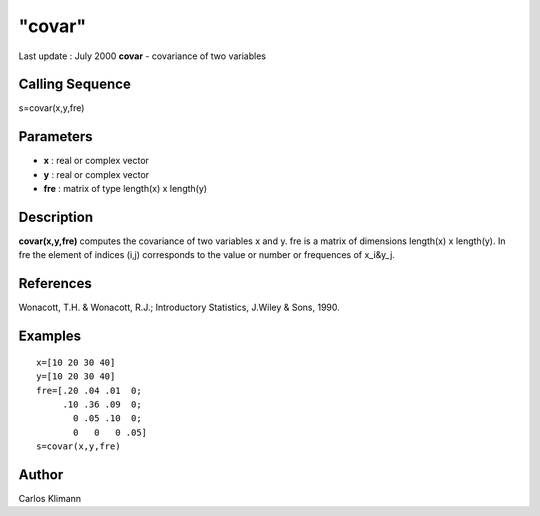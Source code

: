 ====
"covar"
====

Last update : July 2000
**covar** - covariance of two variables



Calling Sequence
~~~~~~~~~~~~~~~~

s=covar(x,y,fre)




Parameters
~~~~~~~~~~


+ **x** : real or complex vector
+ **y** : real or complex vector
+ **fre** : matrix of type length(x) x length(y)




Description
~~~~~~~~~~~

**covar(x,y,fre)** computes the covariance of two variables x and y.
fre is a matrix of dimensions length(x) x length(y). In fre the
element of indices (i,j) corresponds to the value or number or
frequences of x_i&y_j.



References
~~~~~~~~~~

Wonacott, T.H. & Wonacott, R.J.; Introductory Statistics, J.Wiley &
Sons, 1990.



Examples
~~~~~~~~


::

    
    
    x=[10 20 30 40]
    y=[10 20 30 40]
    fre=[.20 .04 .01  0;
         .10 .36 .09  0;
           0 .05 .10  0;
           0   0   0 .05]
    s=covar(x,y,fre)
     
      




Author
~~~~~~

Carlos Klimann



